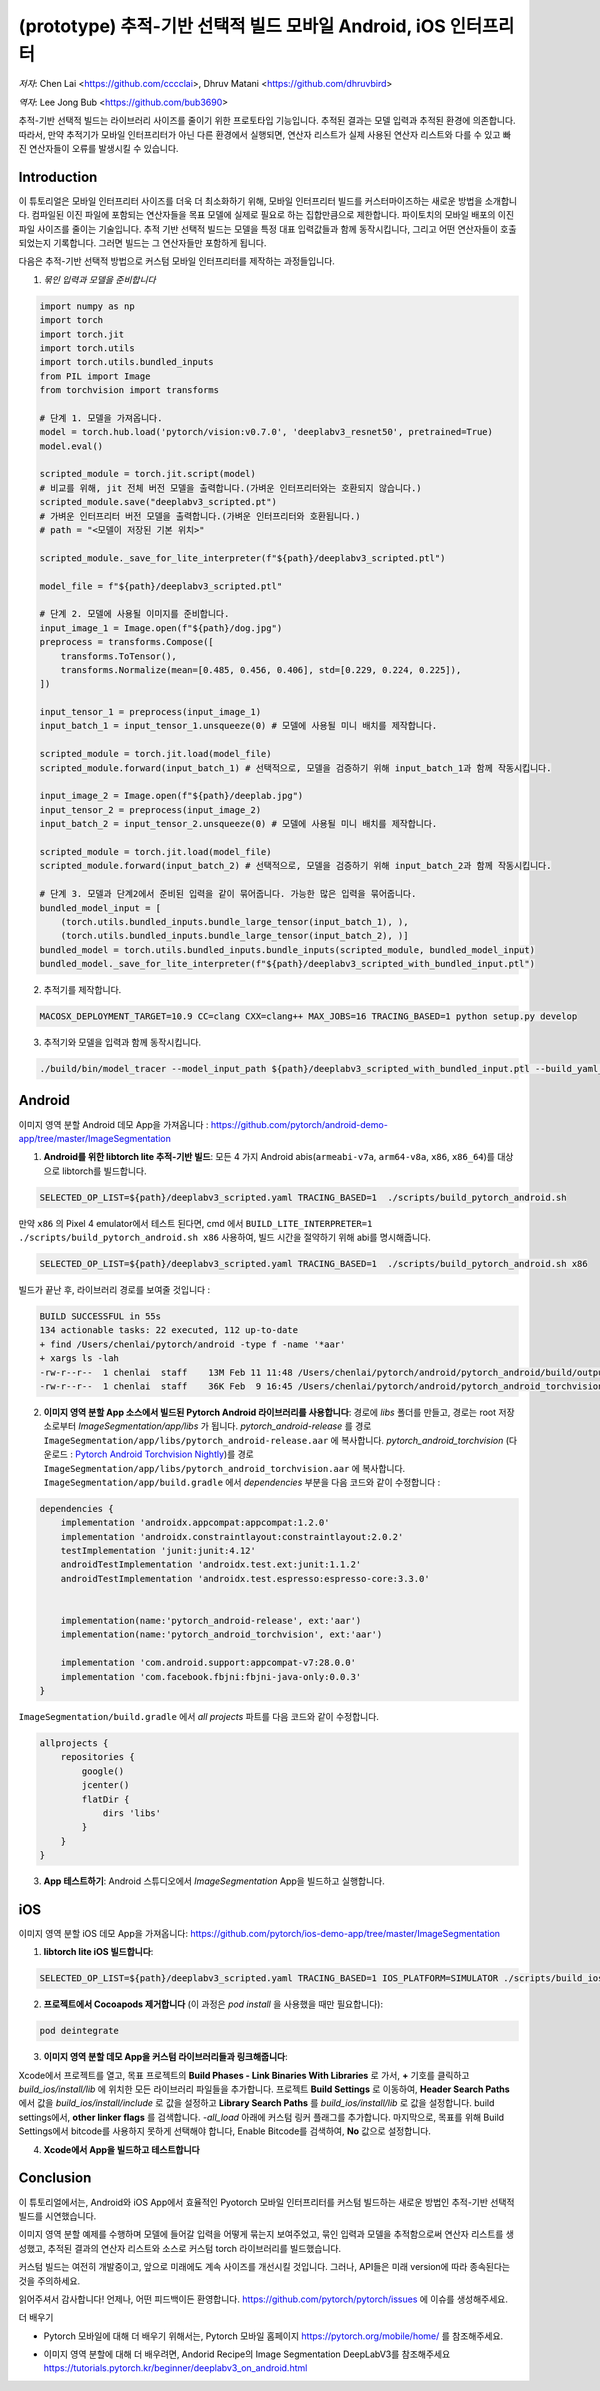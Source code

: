 (prototype) 추적-기반 선택적 빌드 모바일 Android, iOS 인터프리터
==============================================================


*저자*: Chen Lai <https://github.com/cccclai>, Dhruv Matani <https://github.com/dhruvbird>

*역자*: Lee Jong Bub <https://github.com/bub3690>


.. 경고::
추적-기반 선택적 빌드는 라이브러리 사이즈를 줄이기 위한 프로토타입 기능입니다. 추적된 결과는 모델 입력과 추적된 환경에 의존합니다. 따라서, 만약 추적기가 모바일 인터프리터가 아닌 다른 환경에서 실행되면, 연산자 리스트가 실제 사용된 연산자 리스트와 다를 수 있고 빠진 연산자들이 오류를 발생시킬 수 있습니다.

Introduction
------------

이 튜토리얼은 모바일 인터프리터 사이즈를 더욱 더 최소화하기 위해, 모바일 인터프리터 빌드를 커스터마이즈하는 새로운 방법을 소개합니다. 컴파일된 이진 파일에 포함되는 연산자들을 목표 모델에 실제로 필요로 하는 집합만큼으로 제한합니다. 파이토치의 모바일 배포의 이진 파일 사이즈를 줄이는 기술입니다. 추적 기반 선택적 빌드는 모델을 특정 대표 입력값들과 함께 동작시킵니다, 그리고 어떤 연산자들이 호출되었는지 기록합니다. 그러면 빌드는 그 연산자들만 포함하게 됩니다. 



다음은 추적-기반 선택적 방법으로 커스텀 모바일 인터프리터를 제작하는 과정들입니다.

1. *묶인 입력과 모델을 준비합니다*

.. code:: python

    import numpy as np
    import torch
    import torch.jit
    import torch.utils
    import torch.utils.bundled_inputs
    from PIL import Image
    from torchvision import transforms

    # 단계 1. 모델을 가져옵니다.
    model = torch.hub.load('pytorch/vision:v0.7.0', 'deeplabv3_resnet50', pretrained=True)
    model.eval()

    scripted_module = torch.jit.script(model)
    # 비교를 위해, jit 전체 버전 모델을 출력합니다.(가벼운 인터프리터와는 호환되지 않습니다.) 
    scripted_module.save("deeplabv3_scripted.pt")
    # 가벼운 인터프리터 버전 모델을 출력합니다.(가벼운 인터프리터와 호환됩니다.)
    # path = "<모델이 저장된 기본 위치>"

    scripted_module._save_for_lite_interpreter(f"${path}/deeplabv3_scripted.ptl")

    model_file = f"${path}/deeplabv3_scripted.ptl"

    # 단계 2. 모델에 사용될 이미지를 준비합니다.
    input_image_1 = Image.open(f"${path}/dog.jpg")
    preprocess = transforms.Compose([
        transforms.ToTensor(),
        transforms.Normalize(mean=[0.485, 0.456, 0.406], std=[0.229, 0.224, 0.225]),
    ])

    input_tensor_1 = preprocess(input_image_1)
    input_batch_1 = input_tensor_1.unsqueeze(0) # 모델에 사용될 미니 배치를 제작합니다.

    scripted_module = torch.jit.load(model_file)
    scripted_module.forward(input_batch_1) # 선택적으로, 모델을 검증하기 위해 input_batch_1과 함께 작동시킵니다.

    input_image_2 = Image.open(f"${path}/deeplab.jpg")
    input_tensor_2 = preprocess(input_image_2)
    input_batch_2 = input_tensor_2.unsqueeze(0) # 모델에 사용될 미니 배치를 제작합니다.

    scripted_module = torch.jit.load(model_file)
    scripted_module.forward(input_batch_2) # 선택적으로, 모델을 검증하기 위해 input_batch_2과 함께 작동시킵니다.

    # 단계 3. 모델과 단계2에서 준비된 입력을 같이 묶어줍니다. 가능한 많은 입력을 묶어줍니다.
    bundled_model_input = [
        (torch.utils.bundled_inputs.bundle_large_tensor(input_batch_1), ),
        (torch.utils.bundled_inputs.bundle_large_tensor(input_batch_2), )]
    bundled_model = torch.utils.bundled_inputs.bundle_inputs(scripted_module, bundled_model_input)
    bundled_model._save_for_lite_interpreter(f"${path}/deeplabv3_scripted_with_bundled_input.ptl")

2. 추적기를 제작합니다.

.. code:: shell

 MACOSX_DEPLOYMENT_TARGET=10.9 CC=clang CXX=clang++ MAX_JOBS=16 TRACING_BASED=1 python setup.py develop

3. 추적기와 모델을 입력과 함께 동작시킵니다.

.. code:: shell

 ./build/bin/model_tracer --model_input_path ${path}/deeplabv3_scripted_with_bundled_input.ptl --build_yaml_path ${path}/deeplabv3_scripted.yaml



Android
-------

이미지 영역 분할 Android 데모 App을 가져옵니다 :  https://github.com/pytorch/android-demo-app/tree/master/ImageSegmentation

1. **Android를 위한 libtorch lite 추적-기반 빌드**: 모든 4 가지 Android abis(``armeabi-v7a``, ``arm64-v8a``, ``x86``, ``x86_64``)를 대상으로 libtorch를 빌드합니다.

.. code-block:: bash

   SELECTED_OP_LIST=${path}/deeplabv3_scripted.yaml TRACING_BASED=1  ./scripts/build_pytorch_android.sh

만약 ``x86`` 의 Pixel 4 emulator에서 테스트 된다면, cmd 에서 ``BUILD_LITE_INTERPRETER=1 ./scripts/build_pytorch_android.sh x86`` 사용하여, 빌드 시간을 절약하기 위해 abi를 명시해줍니다.

.. code-block:: bash

   SELECTED_OP_LIST=${path}/deeplabv3_scripted.yaml TRACING_BASED=1  ./scripts/build_pytorch_android.sh x86


빌드가 끝난 후, 라이브러리 경로를 보여줄 것입니다 : 

.. code-block:: bash

   BUILD SUCCESSFUL in 55s
   134 actionable tasks: 22 executed, 112 up-to-date
   + find /Users/chenlai/pytorch/android -type f -name '*aar'
   + xargs ls -lah
   -rw-r--r--  1 chenlai  staff    13M Feb 11 11:48 /Users/chenlai/pytorch/android/pytorch_android/build/outputs/aar/pytorch_android-release.aar
   -rw-r--r--  1 chenlai  staff    36K Feb  9 16:45 /Users/chenlai/pytorch/android/pytorch_android_torchvision/build/outputs/aar/pytorch_android_torchvision-release.aar

2. **이미지 영역 분할 App 소스에서 빌드된 Pytorch Android 라이브러리를 사용합니다**: 경로에 `libs` 폴더를 만들고, 경로는 root 저장소로부터 `ImageSegmentation/app/libs` 가 됩니다. `pytorch_android-release` 를 경로 ``ImageSegmentation/app/libs/pytorch_android-release.aar`` 에 복사합니다. `pytorch_android_torchvision` (다운로드 : `Pytorch Android Torchvision Nightly <https://oss.sonatype.org/#nexus-search;quick~torchvision_android/>`_)를 경로 ``ImageSegmentation/app/libs/pytorch_android_torchvision.aar`` 에 복사합니다. ``ImageSegmentation/app/build.gradle`` 에서 `dependencies` 부분을 다음 코드와 같이 수정합니다 :

.. code:: gradle

   dependencies {
       implementation 'androidx.appcompat:appcompat:1.2.0'
       implementation 'androidx.constraintlayout:constraintlayout:2.0.2'
       testImplementation 'junit:junit:4.12'
       androidTestImplementation 'androidx.test.ext:junit:1.1.2'
       androidTestImplementation 'androidx.test.espresso:espresso-core:3.3.0'


       implementation(name:'pytorch_android-release', ext:'aar')
       implementation(name:'pytorch_android_torchvision', ext:'aar')

       implementation 'com.android.support:appcompat-v7:28.0.0'
       implementation 'com.facebook.fbjni:fbjni-java-only:0.0.3'
   }

``ImageSegmentation/build.gradle`` 에서 `all projects` 파트를 다음 코드와 같이 수정합니다.


.. code:: gradle

    allprojects {
        repositories {
            google()
            jcenter()
            flatDir {
                dirs 'libs'
            }
        }
    }

3. **App 테스트하기**: Android 스튜디오에서 `ImageSegmentation` App을 빌드하고 실행합니다.


iOS
---

이미지 영역 분할 iOS 데모 App을 가져옵니다: https://github.com/pytorch/ios-demo-app/tree/master/ImageSegmentation


1. **libtorch lite iOS 빌드합니다**:

.. code-block:: bash

   SELECTED_OP_LIST=${path}/deeplabv3_scripted.yaml TRACING_BASED=1 IOS_PLATFORM=SIMULATOR ./scripts/build_ios.sh


2. **프로젝트에서 Cocoapods 제거합니다** (이 과정은 `pod install` 을 사용했을 때만 필요합니다):


.. code-block:: bash

   pod deintegrate


3.  **이미지 영역 분할 데모 App을 커스텀 라이브러리들과 링크해줍니다**:

Xcode에서 프로젝트를 열고, 목표 프로젝트의 **Build Phases - Link Binaries With Libraries** 로 가서, **+** 기호를 클릭하고 `build_ios/install/lib` 에 위치한 모든 라이브러리 파일들을 추가합니다. 프로젝트 **Build Settings** 로 이동하여, **Header Search Paths** 에서 값을 `build_ios/install/include` 로 값을 설정하고 **Library Search Paths** 를 `build_ios/install/lib` 로 값을 설정합니다.
build settings에서, **other linker flags** 를 검색합니다. `-all_load` 아래에 커스텀 링커 플래그를 추가합니다.
마지막으로, 목표를 위해 Build Settings에서 bitcode를 사용하지 못하게 선택해야 합니다, Enable Bitcode를 검색하여, **No** 값으로 설정합니다.

4. **Xcode에서 App을 빌드하고 테스트합니다**



Conclusion
----------

이 튜토리얼에서는, Android와 iOS App에서 효율적인 Pyotorch 모바일 인터프리터를 커스텀 빌드하는 새로운 방법인 추적-기반 선택적 빌드를 시연했습니다.  

이미지 영역 분할 예제를 수행하며 모델에 들어갈 입력을 어떻게 묶는지 보여주었고, 묶인 입력과 모델을 추적함으로써 연산자 리스트를 생성했고, 추적된 결과의 연산자 리스트와 소스로 커스텀 torch 라이브러리를 빌드했습니다.

커스텀 빌드는 여전히 개발중이고, 앞으로 미래에도 계속 사이즈를 개선시킬 것입니다. 그러나, API들은 미래 version에 따라 종속된다는 것을 주의하세요.

읽어주셔서 감사합니다! 언제나, 어떤 피드백이든 환영합니다. `<https://github.com/pytorch/pytorch/issues>`_ 에 이슈를 생성해주세요.

더 배우기

- Pytorch 모바일에 대해 더 배우기 위해서는, Pytorch 모바일 홈페이지 `<https://pytorch.org/mobile/home/>`_ 를 참조해주세요.

* 이미지 영역 분할에 대해 더 배우려면, Andorid Recipe의 Image Segmentation DeepLabV3를 참조해주세요 `<https://tutorials.pytorch.kr/beginner/deeplabv3_on_android.html>`_
